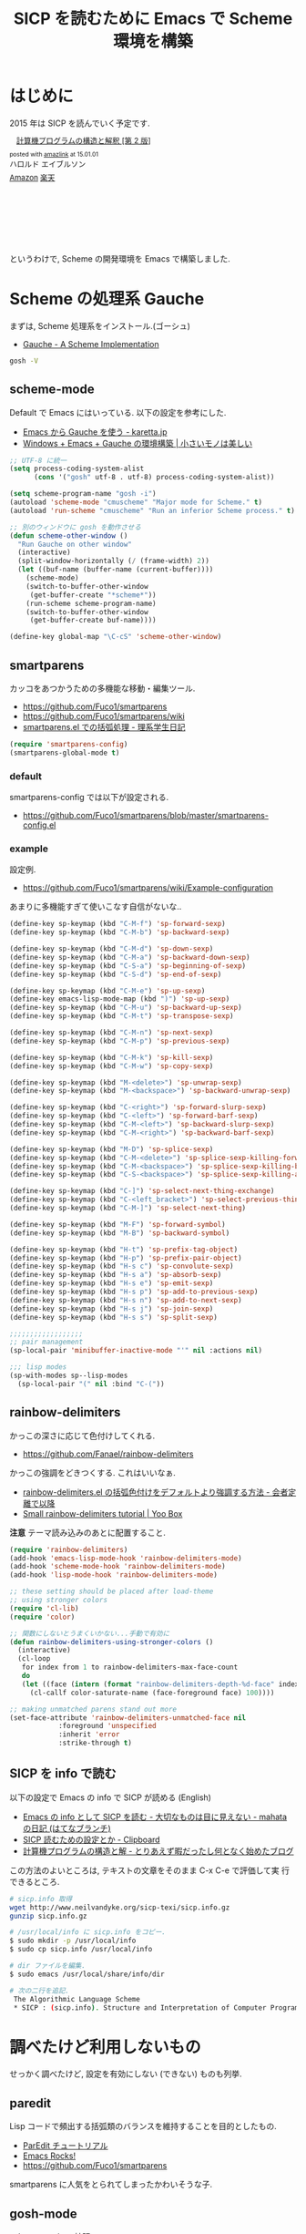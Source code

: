 #+OPTIONS: toc:nil num:nil todo:nil pri:nil tags:nil ^:nil TeX:nil
#+CATEGORY: 技術メモ, Emacs
#+TAGS: Scheme, SICP
#+DESCRIPTION: SICP を読むために Emacs で Scheme 環境を構築
#+TITLE: SICP を読むために Emacs で Scheme 環境を構築

#+BEGIN_HTML
<img alt="" src="http://futurismo.biz/wp-content/uploads/emacs_logo.jpg"/>
#+END_HTML

* はじめに
  2015 年は SICP を読んでいく予定です.

#+BEGIN_HTML
<div class='amazlink-box' style='text-align:left;padding-bottom:20px;font-size:small;/zoom: 1;overflow: hidden;'><div class='amazlink-list' style='clear: both;'><div class='amazlink-image' style='float:left;margin:0px 12px 1px 0px;'><a href='http://www.amazon.co.jp/%E8%A8%88%E7%AE%97%E6%A9%9F%E3%83%97%E3%83%AD%E3%82%B0%E3%83%A9%E3%83%A0%E3%81%AE%E6%A7%8B%E9%80%A0%E3%81%A8%E8%A7%A3%E9%87%88-%E7%AC%AC2%E7%89%88-%E3%83%8F%E3%83%AD%E3%83%AB%E3%83%89-%E3%82%A8%E3%82%A4%E3%83%96%E3%83%AB%E3%82%BD%E3%83%B3/dp/4798135984%3FSubscriptionId%3DAKIAJDINZW45GEGLXQQQ%26tag%3Dsleephacker-22%26linkCode%3Dxm2%26camp%3D2025%26creative%3D165953%26creativeASIN%3D4798135984' target='_blank' rel='nofollow'><img src='http://ecx.images-amazon.com/images/I/511qf4jdYjL._SL160_.jpg' style='border: none;' /></a></div><div class='amazlink-info' style='height:160; margin-bottom: 10px'><div class='amazlink-name' style='margin-bottom:10px;line-height:120%'><a href='http://www.amazon.co.jp/%E8%A8%88%E7%AE%97%E6%A9%9F%E3%83%97%E3%83%AD%E3%82%B0%E3%83%A9%E3%83%A0%E3%81%AE%E6%A7%8B%E9%80%A0%E3%81%A8%E8%A7%A3%E9%87%88-%E7%AC%AC2%E7%89%88-%E3%83%8F%E3%83%AD%E3%83%AB%E3%83%89-%E3%82%A8%E3%82%A4%E3%83%96%E3%83%AB%E3%82%BD%E3%83%B3/dp/4798135984%3FSubscriptionId%3DAKIAJDINZW45GEGLXQQQ%26tag%3Dsleephacker-22%26linkCode%3Dxm2%26camp%3D2025%26creative%3D165953%26creativeASIN%3D4798135984' rel='nofollow' target='_blank'>計算機プログラムの構造と解釈 [第 2 版]</a></div><div class='amazlink-powered' style='font-size:80%;margin-top:5px;line-height:120%'>posted with <a href='http://amazlink.keizoku.com/' title='アマゾンアフィリエイトリンク作成ツール' target='_blank'>amazlink</a> at 15.01.01</div><div class='amazlink-detail'>ハロルド エイブルソン<br /></div><div class='amazlink-sub-info' style='float: left;'><div class='amazlink-link' style='margin-top: 5px'><img src='http://amazlink.fuyu.gs/icon_amazon.png' width='18'><a href='http://www.amazon.co.jp/%E8%A8%88%E7%AE%97%E6%A9%9F%E3%83%97%E3%83%AD%E3%82%B0%E3%83%A9%E3%83%A0%E3%81%AE%E6%A7%8B%E9%80%A0%E3%81%A8%E8%A7%A3%E9%87%88-%E7%AC%AC2%E7%89%88-%E3%83%8F%E3%83%AD%E3%83%AB%E3%83%89-%E3%82%A8%E3%82%A4%E3%83%96%E3%83%AB%E3%82%BD%E3%83%B3/dp/4798135984%3FSubscriptionId%3DAKIAJDINZW45GEGLXQQQ%26tag%3Dsleephacker-22%26linkCode%3Dxm2%26camp%3D2025%26creative%3D165953%26creativeASIN%3D4798135984' rel='nofollow' target='_blank'>Amazon</a> <img src='http://amazlink.fuyu.gs/icon_rakuten.gif' width='18'><a href='http://hb.afl.rakuten.co.jp/hgc/g00q0724.n763w947.g00q0724.n763x2b4/?pc=http%3A%2F%2Fbooks.rakuten.co.jp%2Frb%2F12780410%2F&m=http%3A%2F%2Fm.rakuten.co.jp%2Frms%2Fmsv%2FItem%3Fn%3D12780410%26surl%3Dbook' rel='nofollow' target='_blank'>楽天</a></div></div></div></div></div>
#+END_HTML

  というわけで, Scheme の開発環境を Emacs で構築しました.

* Scheme の処理系  Gauche
   まずは, Scheme 処理系をインストール.(ゴーシュ)
   - [[http://practical-scheme.net/gauche/index-j.html][Gauche - A Scheme Implementation]]

#+begin_src bash
gosh -V
#+end_src

#+RESULTS:
| Gauche scheme shell | version 0.9.4 [utf-8 | pthreads] | x86_64-unknown-linux-gnu |

** scheme-mode
  Default で Emacs にはいっている. 以下の設定を参考にした.
  - [[http://karetta.jp/book-node/gauche-hacks/004640][Emacs から Gauche を使う - karetta.jp]]
  - [[https://hayate2255.wordpress.com/2013/02/03/windows7-emacs-gauche-%E3%81%AE%E7%92%B0%E5%A2%83%E6%A7%8B%E7%AF%89/][Windows + Emacs + Gauche の環境構築 | 小さいモノは美しい]]

#+begin_src emacs-lisp
;; UTF-8 に統一
(setq process-coding-system-alist
      (cons '("gosh" utf-8 . utf-8) process-coding-system-alist))

(setq scheme-program-name "gosh -i")
(autoload 'scheme-mode "cmuscheme" "Major mode for Scheme." t)
(autoload 'run-scheme "cmuscheme" "Run an inferior Scheme process." t)

;; 別のウィンドウに gosh を動作させる
(defun scheme-other-window ()
  "Run Gauche on other window"
  (interactive)
  (split-window-horizontally (/ (frame-width) 2))
  (let ((buf-name (buffer-name (current-buffer))))
    (scheme-mode)
    (switch-to-buffer-other-window
     (get-buffer-create "*scheme*"))
    (run-scheme scheme-program-name)
    (switch-to-buffer-other-window
     (get-buffer-create buf-name))))

(define-key global-map "\C-cS" 'scheme-other-window)
#+end_src

** smartparens
   カッコをあつかうための多機能な移動・編集ツール.
   - https://github.com/Fuco1/smartparens
   - https://github.com/Fuco1/smartparens/wiki
   - [[http://kiririmode.hatenablog.jp/entry/20131231/p1][smartparens.el での括弧処理 - 理系学生日記]]

#+begin_src emacs-lisp
(require 'smartparens-config)
(smartparens-global-mode t)
#+end_src
  
*** default
  smartparens-config では以下が設定される.
  - https://github.com/Fuco1/smartparens/blob/master/smartparens-config.el

*** example
  設定例.
  -  https://github.com/Fuco1/smartparens/wiki/Example-configuration

  あまりに多機能すぎて使いこなす自信がないな..

#+begin_src emacs-lisp
(define-key sp-keymap (kbd "C-M-f") 'sp-forward-sexp)
(define-key sp-keymap (kbd "C-M-b") 'sp-backward-sexp)

(define-key sp-keymap (kbd "C-M-d") 'sp-down-sexp)
(define-key sp-keymap (kbd "C-M-a") 'sp-backward-down-sexp)
(define-key sp-keymap (kbd "C-S-a") 'sp-beginning-of-sexp)
(define-key sp-keymap (kbd "C-S-d") 'sp-end-of-sexp)

(define-key sp-keymap (kbd "C-M-e") 'sp-up-sexp)
(define-key emacs-lisp-mode-map (kbd ")") 'sp-up-sexp)
(define-key sp-keymap (kbd "C-M-u") 'sp-backward-up-sexp)
(define-key sp-keymap (kbd "C-M-t") 'sp-transpose-sexp)

(define-key sp-keymap (kbd "C-M-n") 'sp-next-sexp)
(define-key sp-keymap (kbd "C-M-p") 'sp-previous-sexp)

(define-key sp-keymap (kbd "C-M-k") 'sp-kill-sexp)
(define-key sp-keymap (kbd "C-M-w") 'sp-copy-sexp)

(define-key sp-keymap (kbd "M-<delete>") 'sp-unwrap-sexp)
(define-key sp-keymap (kbd "M-<backspace>") 'sp-backward-unwrap-sexp)

(define-key sp-keymap (kbd "C-<right>") 'sp-forward-slurp-sexp)
(define-key sp-keymap (kbd "C-<left>") 'sp-forward-barf-sexp)
(define-key sp-keymap (kbd "C-M-<left>") 'sp-backward-slurp-sexp)
(define-key sp-keymap (kbd "C-M-<right>") 'sp-backward-barf-sexp)

(define-key sp-keymap (kbd "M-D") 'sp-splice-sexp)
(define-key sp-keymap (kbd "C-M-<delete>") 'sp-splice-sexp-killing-forward)
(define-key sp-keymap (kbd "C-M-<backspace>") 'sp-splice-sexp-killing-backward)
(define-key sp-keymap (kbd "C-S-<backspace>") 'sp-splice-sexp-killing-around)

(define-key sp-keymap (kbd "C-]") 'sp-select-next-thing-exchange)
(define-key sp-keymap (kbd "C-<left_bracket>") 'sp-select-previous-thing)
(define-key sp-keymap (kbd "C-M-]") 'sp-select-next-thing)

(define-key sp-keymap (kbd "M-F") 'sp-forward-symbol)
(define-key sp-keymap (kbd "M-B") 'sp-backward-symbol)

(define-key sp-keymap (kbd "H-t") 'sp-prefix-tag-object)
(define-key sp-keymap (kbd "H-p") 'sp-prefix-pair-object)
(define-key sp-keymap (kbd "H-s c") 'sp-convolute-sexp)
(define-key sp-keymap (kbd "H-s a") 'sp-absorb-sexp)
(define-key sp-keymap (kbd "H-s e") 'sp-emit-sexp)
(define-key sp-keymap (kbd "H-s p") 'sp-add-to-previous-sexp)
(define-key sp-keymap (kbd "H-s n") 'sp-add-to-next-sexp)
(define-key sp-keymap (kbd "H-s j") 'sp-join-sexp)
(define-key sp-keymap (kbd "H-s s") 'sp-split-sexp)

;;;;;;;;;;;;;;;;;;
;; pair management
(sp-local-pair 'minibuffer-inactive-mode "'" nil :actions nil)

;;; lisp modes
(sp-with-modes sp--lisp-modes
  (sp-local-pair "(" nil :bind "C-("))
#+end_src

** rainbow-delimiters
    かっこの深さに応じて色付けしてくれる.
    - https://github.com/Fanael/rainbow-delimiters

    かっこの強調をどきつくする. これはいいなぁ.
    - [[http://d.hatena.ne.jp/murase_syuka/20140815/1408061850][rainbow-delimiters.el の括弧色付けをデフォルトより強調する方法 - 会者定離で以降]]
    - [[http://yoo2080.wordpress.com/2013/12/21/small-rainbow-delimiters-tutorial/][Small rainbow-delimiters tutorial | Yoo Box]]

    *注意* テーマ読み込みのあとに配置すること.

    #+begin_src emacs-lisp
(require 'rainbow-delimiters)
(add-hook 'emacs-lisp-mode-hook 'rainbow-delimiters-mode)
(add-hook 'scheme-mode-hook 'rainbow-delimiters-mode)
(add-hook 'lisp-mode-hook 'rainbow-delimiters-mode)

;; these setting should be placed after load-theme
;; using stronger colors
(require 'cl-lib)
(require 'color)

;; 関数にしないとうまくいかない...手動で有効に
(defun rainbow-delimiters-using-stronger-colors ()
  (interactive)
  (cl-loop
   for index from 1 to rainbow-delimiters-max-face-count
   do
   (let ((face (intern (format "rainbow-delimiters-depth-%d-face" index))))
     (cl-callf color-saturate-name (face-foreground face) 100))))

;; making unmatched parens stand out more
(set-face-attribute 'rainbow-delimiters-unmatched-face nil
		    :foreground 'unspecified
		    :inherit 'error
		    :strike-through t)
 #+end_src

** SICP を info で読む
  以下の設定で Emacs の info で SICP が読める (English)
  - [[http://d.hatena.ne.jp/mahata/20080921/1221958711][Emacs の info として SICP を読む - 大切なものは目に見えない - mahata の日記 (はてなブランチ)]]
  - [[http://d.hatena.ne.jp/tequilasunset/20110220/p4][SICP 読むための設定とか - Clipboard]]
  - [[http://d.hatena.ne.jp/khiker/20070406/sicp][計算機プログラムの構造と解 - とりあえず暇だったし何となく始めたブログ]]

  この方法のよいところは, テキストの文章をそのまま C-x C-e で評価して実
  行できるところ.

#+begin_src bash
# sicp.info 取得
wget http://www.neilvandyke.org/sicp-texi/sicp.info.gz
gunzip sicp.info.gz

# /usr/local/info に sicp.info をコピー.
$ sudo mkdir -p /usr/local/info
$ sudo cp sicp.info /usr/local/info

# dir ファイルを編集.
$ sudo emacs /usr/local/share/info/dir

# 次の二行を追記.
 The Algorithmic Language Scheme
 * SICP : (sicp.info). Structure and Interpretation of Computer Programs.
#+end_src

* 調べたけど利用しないもの
  せっかく調べたけど, 設定を有効にしない (できない) ものも列挙.

** paredit
   Lisp コードで頻出する括弧類のバランスを維持することを目的としたもの.
   - [[http://www.daregada.sakuraweb.com/paredit_tutorial_ja.html][ParEdit チュートリアル]]
   - [[http://emacsrocks.com/e14.html][Emacs Rocks!]]
   - https://github.com/Fuco1/smartparens

   smartparens に人気をとられてしまったかわいそうな子. 

** gosh-mode
   scheme-mode の拡張.
   - [[http://d.hatena.ne.jp/mhayashi1120/20110103/1294013522][gosh-mode.el - まにっき]]
   - https://github.com/mhayashi1120/Emacs-gosh-mode

   scheme-mode を継承しているので, 基本的な操作は変わらないそうだ.
   
   el-get で取得. リボジトリから取得後に make && make install

#+begin_src emacs-lisp
(require 'gosh-config)
#+end_src

   M-x gosh-run で gosh が起動すれば OK.

   scheme-mode に比べて情報がすくないのと,
   すごさがわからないので, ひとまずは scheme-mode を利用することにした.
  
   なれてきたらそのうちもう一度挑戦する.

** scheme-complete
   auto-complete で補完をすることができる.
   デフォルト設定で, そこそこの補完候補が出る.

   scheme-complete というものもあるそうなので,気休め程度に導入.

   本家のサーバ落ちた?? github の mirror より取得.
   - https://github.com/emacsmirror/scheme-complete

   以下を参考にして, 
   auto-complete の source に scheme-complete の情報源を加える.
   - [[http://d.hatena.ne.jp/kobapan/20091205/1259972925][scheme-complete.el を auto-complete.el で使う - ガットポンポコ]]
  
   メンテされていないのと, auto-complete で何とかなるので削除.

#+begin_src emacs-lisp
(autoload 'scheme-smart-complete "scheme-complete" nil t)
(autoload 'scheme-get-current-symbol-info "scheme-complete" nil t)

(eval-after-load 'scheme
  '(define-key scheme-mode-map "\e\t" 'scheme-smart-complete))

;; scheme-mode-hook
(defvar ac-source-scheme
  '((candidates
     . (lambda ()
         (require 'scheme-complete)
         (all-completions ac-target (car (scheme-current-env))))))
  "Source for scheme keywords.")

(add-hook 'scheme-mode-hook
          '(lambda ()
             (make-local-variable 'ac-sources)
             (setq ac-sources (append ac-sources '(ac-source-scheme)))))
#+end_src

** eldoc
   - [[http://yohshiy.blog.fc2.com/blog-entry-251.html][Emacs Lisp モードを便利にする機能 3 選 (auto-complete, eldoc, rainbow-delimiters) | プログラマーズ雑記帳]]
   - [[http://www29.atwiki.jp/sicpstudygroup/pages/45.html][sicpstudygroup @ ウィキ - 環境設定例集]]

   scheme の eldoc は scheme-complete と合わせて利用するらしいが,
   eldoc error void-function eldoc-current-symbol とでてエラーする.

   #+begin_src emacs-lisp
(require 'eldoc-extension)
(add-hook 'scheme-mode-hook
  (lambda ()
    ;; Gauche の場合, 次の 2 個の変数を設定しておいたほうがよいのかも.
    (setq default-scheme-implementation 'gauche)
    (setq *current-scheme-implementation* 'gauche)
    ;; eldoc-mode
    (set (make-local-variable 'eldoc-documentation-function)
	 'scheme-get-current-symbol-info)
    (eldoc-mode t)
    )
  )
(setq lisp-indent-function 'scheme-smart-indent-function)
#+end_src

** flymake 設定
   glint というものがあるらしい. 
   gauche 0.8.13 でしか動作しないようなので試していない.
   - [[http://www.koguro.net/prog/codecheck/index-j.html][glint]]
   - [[http://d.hatena.ne.jp/higepon/20080309/1205043148][小黒さんの Scheme における glint + Emacs + flymake を試してみた - Higepon's blog]]
